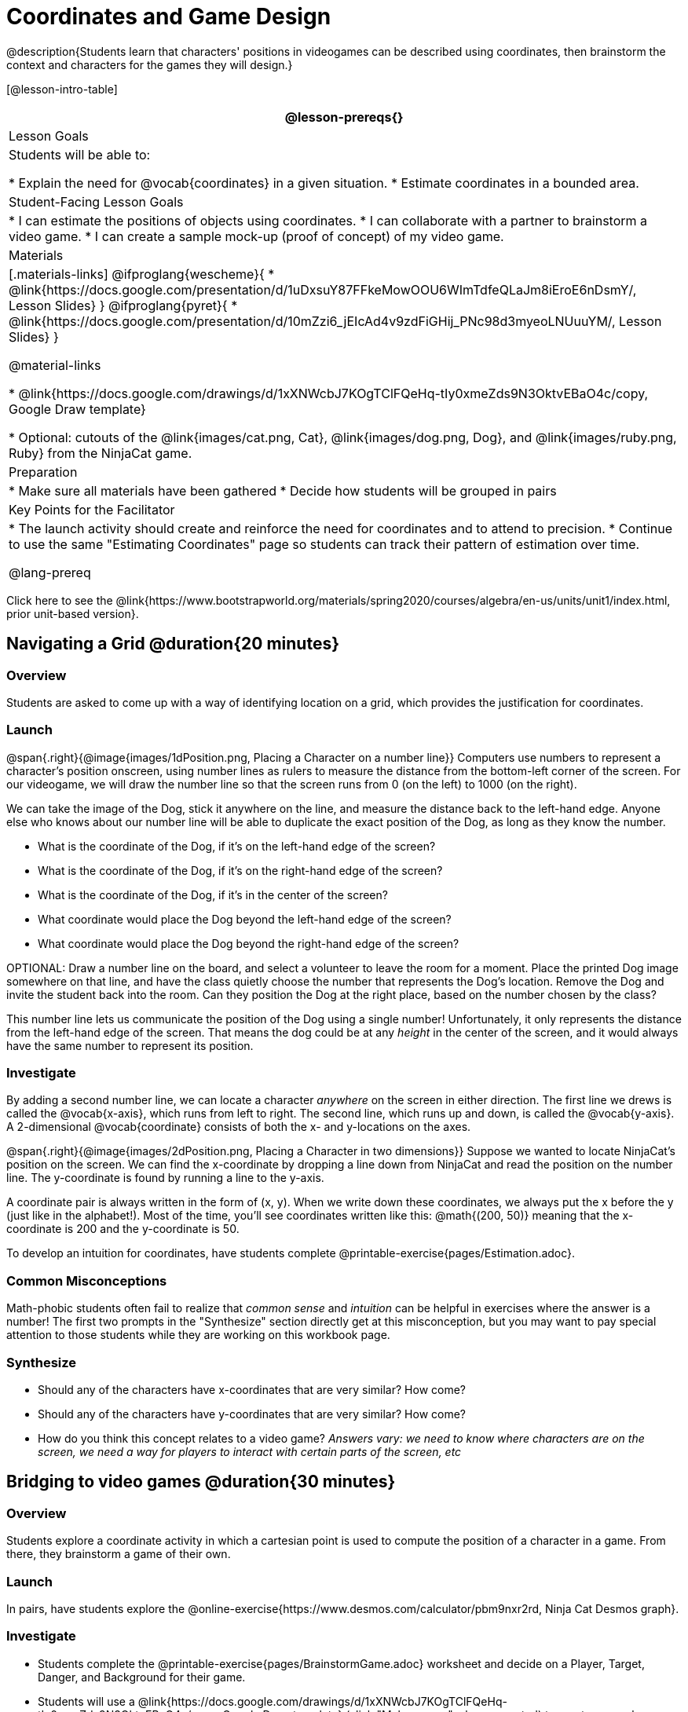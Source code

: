 = Coordinates and Game Design

@description{Students learn that characters' positions in videogames can be described using coordinates, then brainstorm the context and characters for the games they will design.}

[@lesson-intro-table]
|===
@lesson-prereqs{}

| Lesson Goals
| Students will be able to:

* Explain the need for @vocab{coordinates} in a given situation.
* Estimate coordinates in a bounded area.

| Student-Facing Lesson Goals
|
* I can estimate the positions of objects using coordinates.
* I can collaborate with a partner to brainstorm a video game.
* I can create a sample mock-up (proof of concept) of my video game.

| Materials
|[.materials-links]
@ifproglang{wescheme}{
* @link{https://docs.google.com/presentation/d/1uDxsuY87FFkeMowOOU6WImTdfeQLaJm8iEroE6nDsmY/, Lesson Slides}
}
@ifproglang{pyret}{
* @link{https://docs.google.com/presentation/d/10mZzi6_jEIcAd4v9zdFiGHij_PNc98d3myeoLNUuuYM/, Lesson Slides}
}

@material-links

* @link{https://docs.google.com/drawings/d/1xXNWcbJ7KOgTClFQeHq-tIy0xmeZds9N3OktvEBaO4c/copy, Google Draw template}

* Optional: cutouts of the @link{images/cat.png, Cat}, @link{images/dog.png, Dog}, and @link{images/ruby.png, Ruby} from the NinjaCat game.


| Preparation
|
* Make sure all materials have been gathered
* Decide how students will be grouped in pairs


| Key Points for the Facilitator
|
* The launch activity should create and reinforce the need for coordinates and to attend to precision.
* Continue to use the same "Estimating Coordinates" page so students can track their pattern of estimation over time.

@lang-prereq

|===

[.old-materials]
Click here to see the @link{https://www.bootstrapworld.org/materials/spring2020/courses/algebra/en-us/units/unit1/index.html, prior unit-based version}.

== Navigating a Grid @duration{20 minutes}

=== Overview
Students are asked to come up with a way of identifying location on a grid, which provides the justification for coordinates.

=== Launch
@span{.right}{@image{images/1dPosition.png, Placing a Character on a number line}}
Computers use numbers to represent a character’s position onscreen, using number lines as rulers to measure the distance from the bottom-left corner of the screen. For our videogame, we will draw the number line so that the screen runs from 0 (on the left) to 1000 (on the right).

We can take the image of the Dog, stick it anywhere on the line, and measure the distance back to the left-hand edge. Anyone else who knows about our number line will be able to duplicate the exact position of the Dog, as long as they know the number.

[.lesson-instruction]
- What is the coordinate of the Dog, if it's on the left-hand edge of the screen?
- What is the coordinate of the Dog, if it's on the right-hand edge of the screen?
- What is the coordinate of the Dog, if it's in the center of the screen?
- What coordinate would place the Dog beyond the left-hand edge of the screen?
- What coordinate would place the Dog beyond the right-hand edge of the screen?

OPTIONAL: Draw a number line on the board, and select a volunteer to leave the room for a moment. Place the printed Dog image somewhere on that line, and have the class quietly choose the number that represents the Dog's location. Remove the Dog and invite the student back into the room. Can they position the Dog at the right place, based on the number chosen by the class?

This number line lets us communicate the position of the Dog using a single number! Unfortunately, it only represents the distance from the left-hand edge of the screen. That means the dog could be at any _height_ in the center of the screen, and it would always have the same number to represent its position.

=== Investigate

By adding a second number line, we can locate a character _anywhere_ on the screen in either direction. The first line we drews is called the @vocab{x-axis}, which runs from left to right. The second line, which runs up and down, is called the @vocab{y-axis}. A 2-dimensional @vocab{coordinate} consists of both the x- and y-locations on the axes.

@span{.right}{@image{images/2dPosition.png, Placing a Character in two dimensions}}
Suppose we wanted to locate NinjaCat’s position on the screen. We can find the x-coordinate by dropping a line down from NinjaCat and read the position on the number line. The y-coordinate is found by running a line to the y-axis.

A coordinate pair is always written in the form of (x, y). When we write down these coordinates, we always put the x before the y (just like in the alphabet!). Most of the time, you’ll see coordinates written like this: @math{(200, 50)} meaning that the x-coordinate is 200 and the y-coordinate is 50.

[.lesson-instruction]
To develop an intuition for coordinates, have students complete @printable-exercise{pages/Estimation.adoc}.

=== Common Misconceptions

Math-phobic students often fail to realize that _common sense_ and _intuition_ can be helpful in exercises where the answer is a number! The first two prompts in the "Synthesize" section directly get at this misconception, but you may want to pay special attention to those students while they are working on this workbook page.

=== Synthesize

- Should any of the characters have x-coordinates that are very similar? How come?
- Should any of the characters have y-coordinates that are very similar? How come?
- How do you think this concept relates to a video game? _Answers vary: we need to know where characters are on the screen, we need a way for players to interact with certain parts of the screen, etc_

== Bridging to video games @duration{30 minutes}

=== Overview
Students explore a coordinate activity in which a cartesian point is used to compute the position of a character in a game. From there, they brainstorm a game of their own.

=== Launch
In pairs, have students explore the @online-exercise{https://www.desmos.com/calculator/pbm9nxr2rd, Ninja Cat Desmos graph}.

=== Investigate

[.lesson-instruction]
 - Students complete the @printable-exercise{pages/BrainstormGame.adoc} worksheet and decide on a Player, Target, Danger, and Background for their game.
 - Students will use a @link{https://docs.google.com/drawings/d/1xXNWcbJ7KOgTClFQeHq-tIy0xmeZds9N3OktvEBaO4c/copy, Google Draw template} (click "Make a copy" when prompted) to create a sample "screenshot" of their game by inserting images via Google Search.

Screenshot should include:

- Labeled estimates of coordinates for each character.
- 2 characters that have the same x-coordinate.
- 2 different characters that have the same y-coordinate.

=== Synthesize
- When the "Game Over" screen is supposed to be off screen, what coordinates might hide it?
- What would be the coordinate of the dog _before it gets onscreen?_
- Why do we estimate? _Practice number sense, get better at working with numbers_
- What constitutes a good estimate?
- How can we improve our estimation skills? _Practice, get more comfortable with numbers and more comfortable with making guesses_
